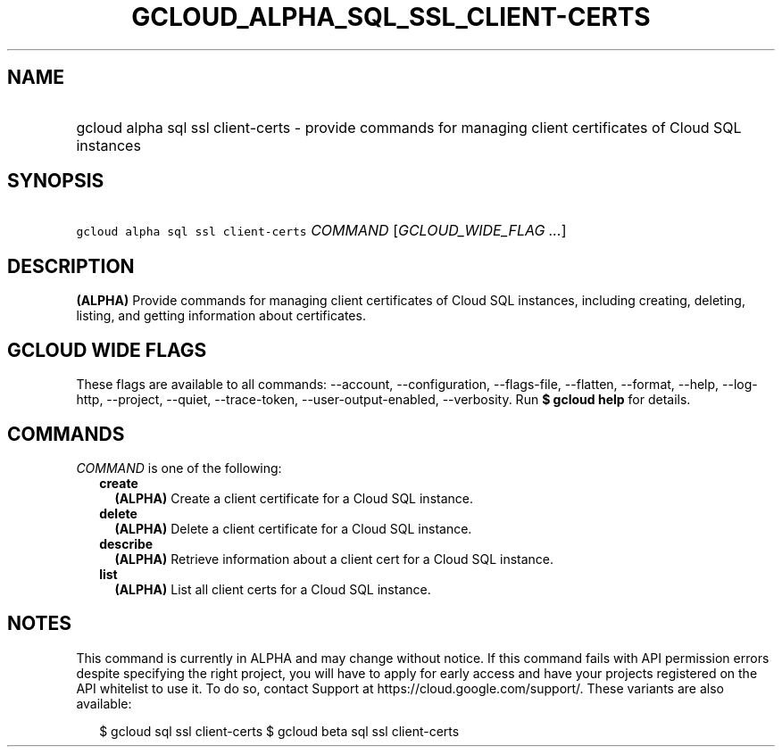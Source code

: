 
.TH "GCLOUD_ALPHA_SQL_SSL_CLIENT\-CERTS" 1



.SH "NAME"
.HP
gcloud alpha sql ssl client\-certs \- provide commands for managing client certificates of Cloud SQL instances



.SH "SYNOPSIS"
.HP
\f5gcloud alpha sql ssl client\-certs\fR \fICOMMAND\fR [\fIGCLOUD_WIDE_FLAG\ ...\fR]



.SH "DESCRIPTION"

\fB(ALPHA)\fR Provide commands for managing client certificates of Cloud SQL
instances, including creating, deleting, listing, and getting information about
certificates.



.SH "GCLOUD WIDE FLAGS"

These flags are available to all commands: \-\-account, \-\-configuration,
\-\-flags\-file, \-\-flatten, \-\-format, \-\-help, \-\-log\-http, \-\-project,
\-\-quiet, \-\-trace\-token, \-\-user\-output\-enabled, \-\-verbosity. Run \fB$
gcloud help\fR for details.



.SH "COMMANDS"

\f5\fICOMMAND\fR\fR is one of the following:

.RS 2m
.TP 2m
\fBcreate\fR
\fB(ALPHA)\fR Create a client certificate for a Cloud SQL instance.

.TP 2m
\fBdelete\fR
\fB(ALPHA)\fR Delete a client certificate for a Cloud SQL instance.

.TP 2m
\fBdescribe\fR
\fB(ALPHA)\fR Retrieve information about a client cert for a Cloud SQL instance.

.TP 2m
\fBlist\fR
\fB(ALPHA)\fR List all client certs for a Cloud SQL instance.


.RE
.sp

.SH "NOTES"

This command is currently in ALPHA and may change without notice. If this
command fails with API permission errors despite specifying the right project,
you will have to apply for early access and have your projects registered on the
API whitelist to use it. To do so, contact Support at
https://cloud.google.com/support/. These variants are also available:

.RS 2m
$ gcloud sql ssl client\-certs
$ gcloud beta sql ssl client\-certs
.RE

